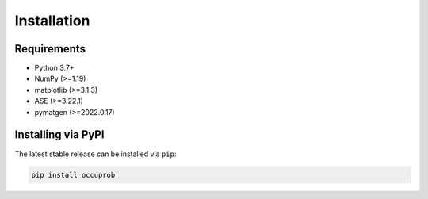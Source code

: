 Installation
============

Requirements
~~~~~~~~~~~~
- Python 3.7+
- NumPy (>=1.19)
- matplotlib (>=3.1.3)
- ASE (>=3.22.1)
- pymatgen (>=2022.0.17)

Installing via PyPI
~~~~~~~~~~~~~~~~~~~
The latest stable release can be installed via ``pip``:

.. code-block:: console

	pip install occuprob
